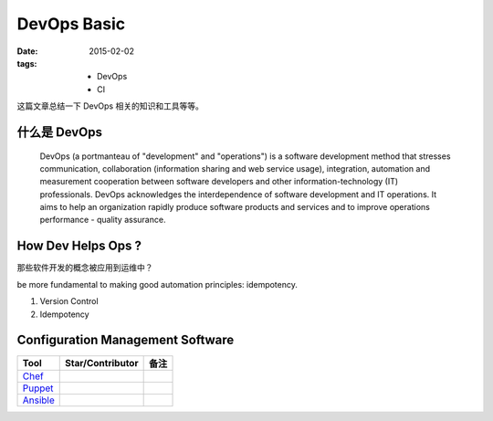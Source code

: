 DevOps Basic
===============

:date: 2015-02-02
:tags:
    - DevOps
    - CI


这篇文章总结一下 DevOps 相关的知识和工具等等。  


什么是 DevOps
-----------------------------

  DevOps (a portmanteau of "development" and "operations") is a software development method that stresses communication, 
  collaboration (information sharing and web service usage), integration, automation and measurement cooperation 
  between software developers and other information-technology (IT) professionals.
  DevOps acknowledges the interdependence of software development and IT operations. 
  It aims to help an organization rapidly produce software products and services and to improve operations performance - quality assurance.

How Dev Helps Ops ? 
---------------------------------------
那些软件开发的概念被应用到运维中？

be more fundamental to making good automation principles: idempotency.

1. Version Control 
2. Idempotency


Configuration Management Software
---------------------------------------

=================  ========================  ==================== 
Tool               Star/Contributor          备注      
=================  ========================  ==================== 
`Chef`_     
`Puppet`_     
`Ansible`_   
=================  ========================  ==================== 

.. _Chef: https://www.chef.io/
.. _Puppet: http://puppetlabs.com/
.. _Ansible: http://www.ansible.com/
